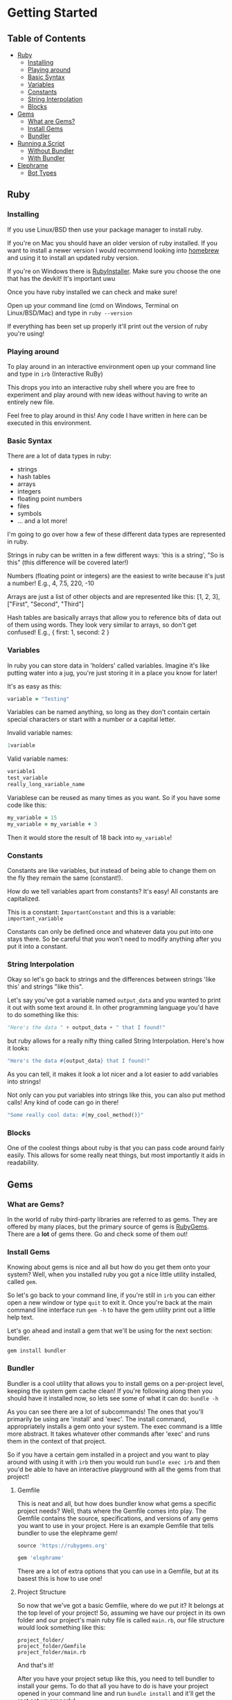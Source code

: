 * Getting Started

** Table of Contents

- [[#ruby][Ruby]]
  + [[#installing][Installing]]
  + [[#playing-around][Playing around]]
  + [[#basic-syntax][Basic Syntax]]
  + [[#variables][Variables]]
  + [[#constants][Constants]]
  + [[#string-interpolation][String Interpolation]]
  + [[#blocks][Blocks]]
- [[#gems][Gems]]
  + [[#what-are-gems][What are Gems?]]
  + [[#install-gems][Install Gems]]
  + [[#bundler][Bundler]]
- [[#running-a-script][Running a Script]]
  + [[#without-bundler][Without Bundler]]
  + [[#with-bundler][With Bundler]]
- [[#elephrame][Elephrame]]
  + [[#bot-types][Bot Types]] 

** Ruby
:PROPERTIES:
:CUSTOM_ID: ruby
:END:

*** Installing
:PROPERTIES:
:CUSTOM_ID: installing
:END:
If you use Linux/BSD then use your package manager to install ruby.

If you're on Mac you should have an older version of ruby installed. If you want to install a newer version I would recommend looking into [[https://brew.sh][homebrew]] and using it to install an updated ruby version.

If you're on Windows there is [[https://rubyinstaller.org/downloads/][RubyInstaller]]. Make sure you choose the one that has the devkit! It's important uwu

Once you have ruby installed we can check and make sure!

Open up your command line (cmd on Windows, Terminal on Linux/BSD/Mac) and type in =ruby --version=

If everything has been set up properly it'll print out the version of ruby you're using!

*** Playing around
:PROPERTIES:
:CUSTOM_ID: playing-around
:END:
To play around in an interactive environment open up your command line and type in =irb=  (Interactive RuBy)

This drops you into an interactive ruby shell where you are free to experiment and play around with new ideas without having to write an entirely new file.

Feel free to play around in this! Any code I have written in here can be executed in this environment.

*** Basic Syntax
:PROPERTIES:
:CUSTOM_ID: basic-syntax
:END:
There are a lot of data types in ruby:

- strings
- hash tables
- arrays
- integers
- floating point numbers
- files
- symbols
- ... and a lot more!

I'm going to go over how a few of these different data types are represented in ruby.

Strings in ruby can be written in a few different ways: 'this is a string', "So is this"  (this difference will be covered later!)

Numbers (floating point or integers) are the easiest to write because it's just a number! E.g., 4, 7.5, 220, -10

Arrays are just a list of other objects and are represented like this: [1, 2, 3], ["First", "Second", "Third"]

Hash tables are basically arrays that allow you to reference bits of data out of them using words. They look very similar to arrays, so don't get confused! E.g., { first: 1, second: 2 }


*** Variables
:PROPERTIES:
:CUSTOM_ID: variables
:END:
In ruby you can store data in 'holders' called variables. Imagine it's like putting water into a jug, you're just storing it in a place you know for later!

It's as easy as this: 

#+BEGIN_SRC ruby
variable = "Testing"
#+END_SRC

Variables can be named anything, so long as they don't contain certain special characters or start with a number or a capital letter.

Invalid variable names:

#+BEGIN_SRC ruby
1variable
#+END_SRC

Valid variable names:

#+BEGIN_SRC ruby
variable1
test_variable
really_long_variable_name
#+END_SRC

Variablese can be reused as many times as you want. So if you have some code like this:

#+BEGIN_SRC ruby
my_variable = 15
my_variable = my_variable + 3
#+END_SRC

Then it would store the result of 18 back into =my_variable=! 

*** Constants
:PROPERTIES:
:CUSTOM_ID: constants
:END:
Constants are like variables, but instead of being able to change them on the fly they remain the same (constant!).

How do we tell variables apart from constants? It's easy! All constants are capitalized.

This is a constant: =ImportantConstant= and this is a variable: =important_variable=

Constants can only be defined once and whatever data you put into one stays there. So be careful that you won't need to modify anything after you put it into a constant.

*** String Interpolation
:PROPERTIES:
:CUSTOM_ID: string-interpolation
:END:
Okay so let's go back to strings and the differences between strings 'like this' and strings "like this".

Let's say you've got a variable named =output_data= and you wanted to print it out with some text around it.
In other programming language you'd have to do something like this: 

#+BEGIN_SRC python
"Here's the data " + output_data + " that I found!"
#+END_SRC

but ruby allows for a really nifty thing called String Interpolation. 
Here's how it looks:

#+BEGIN_SRC ruby
"Here's the data #{output_data} that I found!"
#+END_SRC

As you can tell, it makes it look a lot nicer and a lot easier to add variables into strings! 

Not only can you put variables into strings like this, you can also put method calls! Any kind of code can go in there! 

#+BEGIN_SRC ruby
"Some really cool data: #{my_cool_method()}"
#+END_SRC

*** Blocks
:PROPERTIES:
:CUSTOM_ID: blocks
:END:
One of the coolest things about ruby is that you can pass code around fairly easily. This allows for some really neat things, but most importantly it aids in readability.



** Gems
:PROPERTIES:
:CUSTOM_ID: gems
:END:

*** What are Gems?
:PROPERTIES:
:CUSTOM_ID: what-are-gems
:END:
In the world of ruby third-party libraries are referred to as gems. They are offered by many places, but the primary source of gems is [[https://rubygems.org][RubyGems]]. There are a *lot* of gems there. Go and check some of them out!

*** Install Gems
:PROPERTIES:
:CUSTOM_ID: install-gems
:END:
Knowing about gems is nice and all but how do you get them onto your system? Well, when you installed ruby you got a nice little utility installed, called =gem=. 

So let's go back to your command line, if you're still in =irb= you can either open a new window or type =quit= to exit it. Once you're back at the main command line interface run =gem -h= to have the gem utility print out a little help text.

Let's go ahead and install a gem that we'll be using for the next section: bundler.

=gem install bundler=

*** Bundler
:PROPERTIES:
:CUSTOM_ID: bundler
:END:
Bundler is a cool utility that allows you to install gems on a per-project level, keeping the system gem cache clean! If you're following along then you should have it installed now, so lets see some of what it can do: =bundle -h=

As you can see there are a lot of subcommands! The ones that you'll primarily be using are 'install' and 'exec'. The install command, appropriately installs a gem onto your system. The exec command is a little more abstract. It takes whatever other commands after 'exec' and runs them in the context of that project. 

So if you have a certain gem installed in a project and you want to play around with using it with =irb= then you would run =bundle exec irb= and then you'd be able to have an interactive playground with all the gems from that project! 

**** Gemfile
:PROPERTIES:
:CUSTOM_ID: gemfile
:END:
This is neat and all, but how does bundler know what gems a specific project needs? Well, thats where the Gemfile comes into play. The Gemfile contains the source, specifications, and versions of any gems you want to use in your project. Here is an example Gemfile that tells bundler to use the elephrame gem!

#+BEGIN_SRC ruby
source 'https://rubygems.org'

gem 'elephrame'
#+END_SRC

There are a lot of extra options that you can use in a Gemfile, but at its basest this is how to use one!

**** Project Structure
:PROPERTIES:
:CUSTOM_ID: project-structure
:END:
So now that we've got a basic Gemfile, where do we put it? It belongs at the top level of your project! So, assuming we have our project in its own folder and our project's main ruby file is called =main.rb=, our file structure would look something like this:

#+BEGIN_SRC
project_folder/
project_folder/Gemfile
project_folder/main.rb
#+END_SRC

And that's it!

After you have your project setup like this, you need to tell bundler to install your gems. To do that all you have to do is have your project opened in your command line and run =bundle install= and it'll get the rest set up properly!

** Running a script
:PROPERTIES:
:CUSTOM_ID: running-a-script
:END:
After you've put all the work into a cool app or project you'd want to be able to run it right? Since ruby is an interpreted language it doesn't need to be compiled before we execute it. However, this also means that we can't just execute our new program, we have to tell the ruby interpretor to read the file and start executing it.

Both of the following examples assume a project strutcure like the above.

*** Without Bundler
:PROPERTIES:
:CUSTOM_ID: without-bundler
:END:
If your project does not use bundler then there are a few steps you don't have to take, so we can just jump right to executing the script.

Open your command line interface, go to your project's folder and execute: =ruby main.rb=


*** With Bundler
:PROPERTIES:
:CUSTOM_ID: with-bundler
:END:
If your project does use bundler then we have to first make sure that all of your gem dependecies are up to date: =bundle install=

Once that finishes, open your command line interface, go to your project's folder and execute: =bundle exec ruby main.rb=

We use =bundle exec= because we need ruby to run in the context of the project and use the gems that the project needs.


** Elephrame
:PROP`ERTIES:
:CUSTOM_ID: elephrame
:END:

*** Abstraction
:PROPERTIES:
:CUSTOM_ID: abstraction
:END:


*** Bot Types
:PROPERTIES:
:CUSTOM_ID: bot-types
:END:

